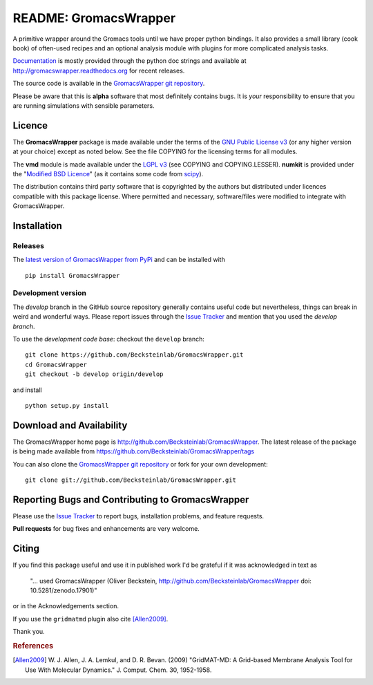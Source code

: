 .. -*- mode: rst -*-
.. The whole GromacsWrapper package is Copyright (c) 2009,2010,2011,2012 Oliver Beckstein,
.. except where noted otherwise.


========================
 README: GromacsWrapper
========================

|zenodo|

A primitive wrapper around the Gromacs tools until we have proper
python bindings. It also provides a small library (cook book) of
often-used recipes and an optional analysis module with plugins for
more complicated analysis tasks.

`Documentation`_ is mostly provided through the python doc strings and
available at http://gromacswrapper.readthedocs.org for recent releases.

The source code is available in the `GromacsWrapper git repository`_.

Please be aware that this is **alpha** software that most definitely
contains bugs. It is *your* responsibility to ensure that you are
running simulations with sensible parameters.


.. _Documentation: 
   http://gromacswrapper.readthedocs.org/en/latest/
.. _GromacsWrapper git repository:
   http://github.com/Becksteinlab/GromacsWrapper
.. |zenodo| image:: https://zenodo.org/badge/13219/Becksteinlab/GromacsWrapper.svg
   :target: https://zenodo.org/badge/latestdoi/13219/Becksteinlab/GromacsWrapper
   :alt: Latest release on zenodo (with DOI)

Licence
=======

The **GromacsWrapper** package is made available under the terms of
the `GNU Public License v3`_ (or any higher version at your choice)
except as noted below. See the file COPYING for the licensing terms
for all modules.

The **vmd** module is made available under the `LGPL v3`_ (see COPYING
and COPYING.LESSER). **numkit** is provided under the "`Modified BSD
Licence`_" (as it contains some code from scipy_).

.. _GNU Public License v3: http://www.gnu.org/licenses/gpl.html
.. _LGPL v3: http://www.gnu.org/licenses/lgpl.html
.. _Modified BSD Licence: http://www.opensource.org/licenses/bsd-license.php
.. _scipy: http://www.scipy.org

The distribution contains third party software that is copyrighted by
the authors but distributed under licences compatible with this
package license. Where permitted and necessary, software/files were
modified to integrate with GromacsWrapper.


Installation
============

Releases
--------

The `latest version of GromacsWrapper from PyPi`_ and can be installed
with ::

  pip install GromacsWrapper

.. _`latest version of GromacsWrapper from PyPi`:
   https://pypi.python.org/pypi/GromacsWrapper

Development version
-------------------

The *develop* branch in the GitHub source repository generally
contains useful code but nevertheless, things can break in weird and
wonderful ways. Please report issues through the `Issue Tracker`_ and
mention that you used the *develop branch*.

To use the *development code base*:  checkout the ``develop`` branch::

   git clone https://github.com/Becksteinlab/GromacsWrapper.git
   cd GromacsWrapper
   git checkout -b develop origin/develop

and install ::

   python setup.py install




Download and Availability
=========================

The GromacsWrapper home page is
http://github.com/Becksteinlab/GromacsWrapper.  The latest release of the
package is being made available from https://github.com/Becksteinlab/GromacsWrapper/tags

You can also clone the `GromacsWrapper git repository`_ or fork for
your own development::

  git clone git://github.com/Becksteinlab/GromacsWrapper.git


Reporting Bugs and Contributing to GromacsWrapper
=================================================

Please use the `Issue Tracker`_ to report bugs, installation problems,
and feature requests.

**Pull requests** for bug fixes and enhancements are very welcome.

.. _Issue Tracker: http://github.com/Becksteinlab/GromacsWrapper/issues


Citing
======

|zenodo|

If you find this package useful and use it in published work I'd be
grateful if it was acknowledged in text as

  "... used GromacsWrapper (Oliver Beckstein,
  http://github.com/Becksteinlab/GromacsWrapper doi: 10.5281/zenodo.17901)"

or in the Acknowledgements section.

If you use the ``gridmatmd`` plugin also cite [Allen2009]_.

Thank you.


.. rubric:: References

.. [Allen2009]   W. J. Allen, J. A. Lemkul, and D. R. Bevan. (2009)
                 "GridMAT-MD: A Grid-based Membrane Analysis Tool for
                 Use With Molecular Dynamics."  J. Comput. Chem. 30,
                 1952-1958.


